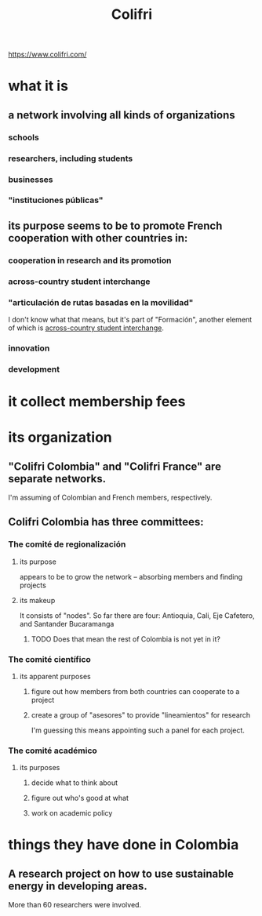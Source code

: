:PROPERTIES:
:ID:       0d5db88b-9776-474b-87a4-ab98d19786c7
:END:
#+title: Colifri
https://www.colifri.com/
* what it is
** a network involving all kinds of organizations
*** schools
*** researchers, including students
*** businesses
*** "instituciones públicas"
** its purpose seems to be to promote French cooperation with other countries in:
*** cooperation in research and its promotion
*** across-country student interchange
    :PROPERTIES:
    :ID:       7d7e5cdb-e350-46a5-97b2-8280fe3cd63d
    :END:
*** "articulación de rutas basadas en la movilidad"
    I don't know what that means,
    but it's part of "Formación",
    another element of which is [[id:7d7e5cdb-e350-46a5-97b2-8280fe3cd63d][across-country student interchange]].
*** innovation
*** development
* it collect membership fees
* its organization
** "Colifri Colombia" and "Colifri France" are separate networks.
   I'm assuming of Colombian and French members, respectively.
** Colifri Colombia has three committees:
*** The comité de regionalización
**** its purpose
     appears to be to grow the network --
     absorbing members and finding projects
**** its makeup
     It consists of "nodes".
     So far there are four:
       Antioquia, Cali, Eje Cafetero, and Santander Bucaramanga
***** TODO Does that mean the rest of Colombia is not yet in it?
*** The comité científico
**** its apparent purposes
***** figure out how members from both countries can cooperate to a project
***** create a group of "asesores" to provide "lineamientos" for research
      I'm guessing this means appointing such a panel for each project.
*** The comité académico
**** its purposes
***** decide what to think about
***** figure out who's good at what
***** work on academic policy
* things they have done in Colombia
** A research project on how to use sustainable energy in developing areas.
   More than 60 researchers were involved.
